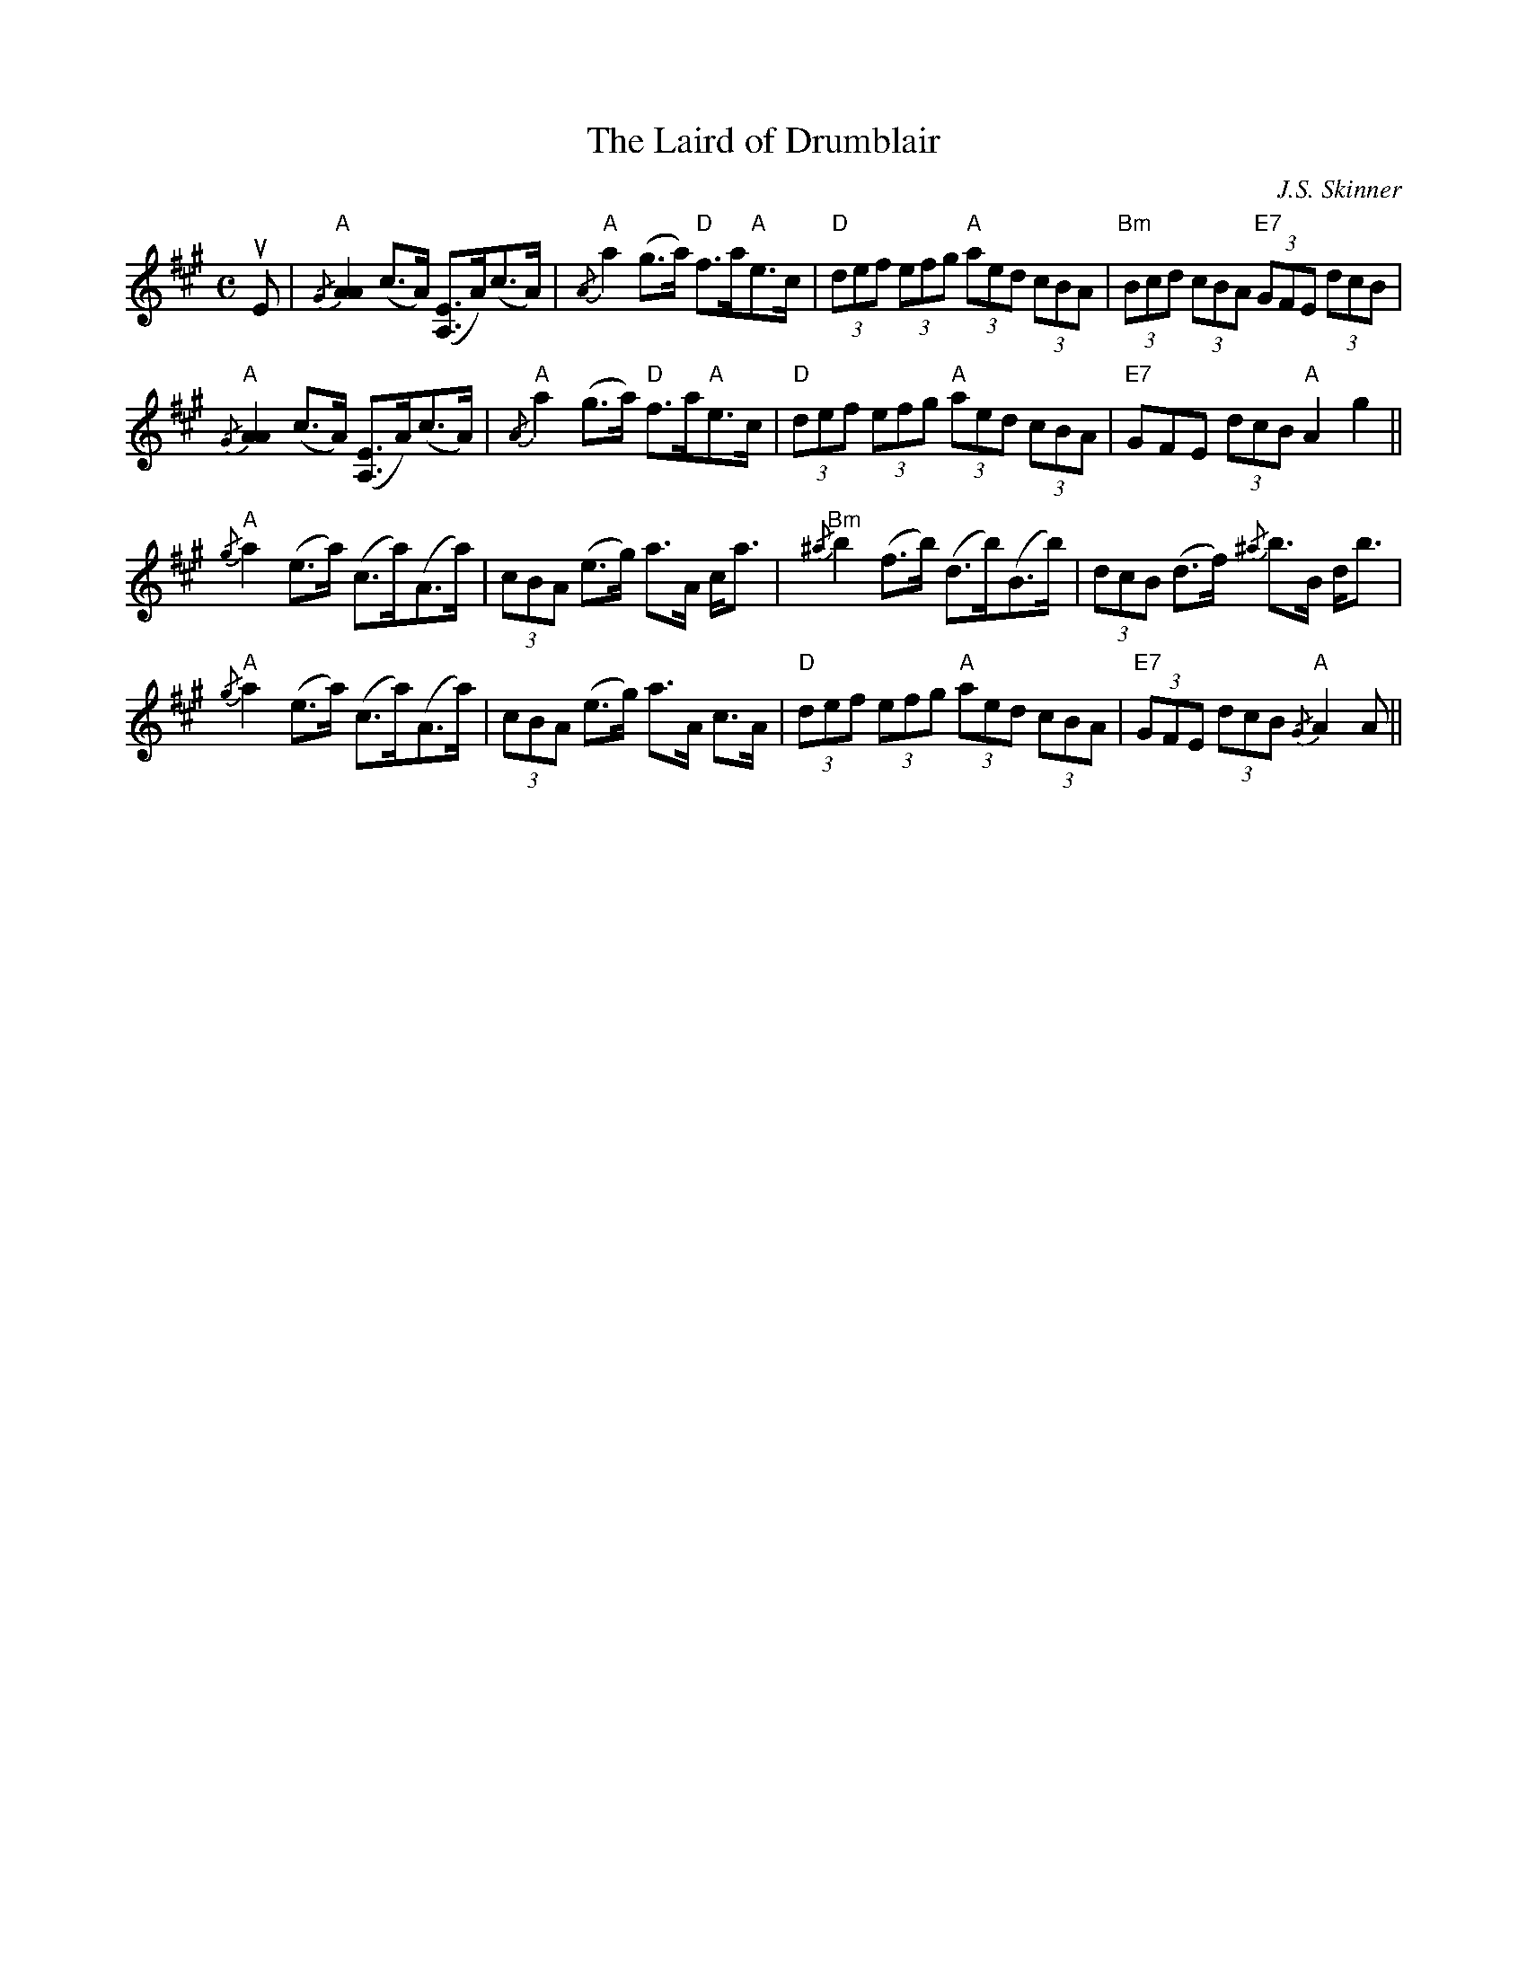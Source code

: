 X:308
T:Laird of Drumblair, The
C:J.S. Skinner
R:Strathspey
M:C
%%printtempo 0
Q:120
K:A
uE|\
"A"{/G}[A2A2] (c>A) ([A,E]>A)(c>A)| "A" {/A}a2 (g>a) "D"f>a"A"e>c| "D"(3def (3efg "A"(3aed (3cBA| "Bm"(3Bcd (3cBA "E7"(3GFE (3dcB|
"A"{/G}[A2A2] (c>A) ([A,E]>A)(c>A)| "A" {/A}a2 (g>a) "D"f>a"A"e>c| "D"(3def (3efg "A"(3aed (3cBA| "E7"GFE (3dcB "A"A2g2||
"A"{/g}a2 (e>a)  (c>a)(A>a)| (3cBA (e>g) a>A c<a| "Bm"{/^a}b2(f>b) (d>b)(B>b)| (3dcB (d>f) {/^a}b>B d<b|
"A"{/g}a2 (e>a)  (c>a)(A>a)| (3cBA (e>g) a>A c>A| "D"(3def (3efg "A"(3aed (3cBA| "E7"(3GFE (3dcB "A"{/G}A2 A||
